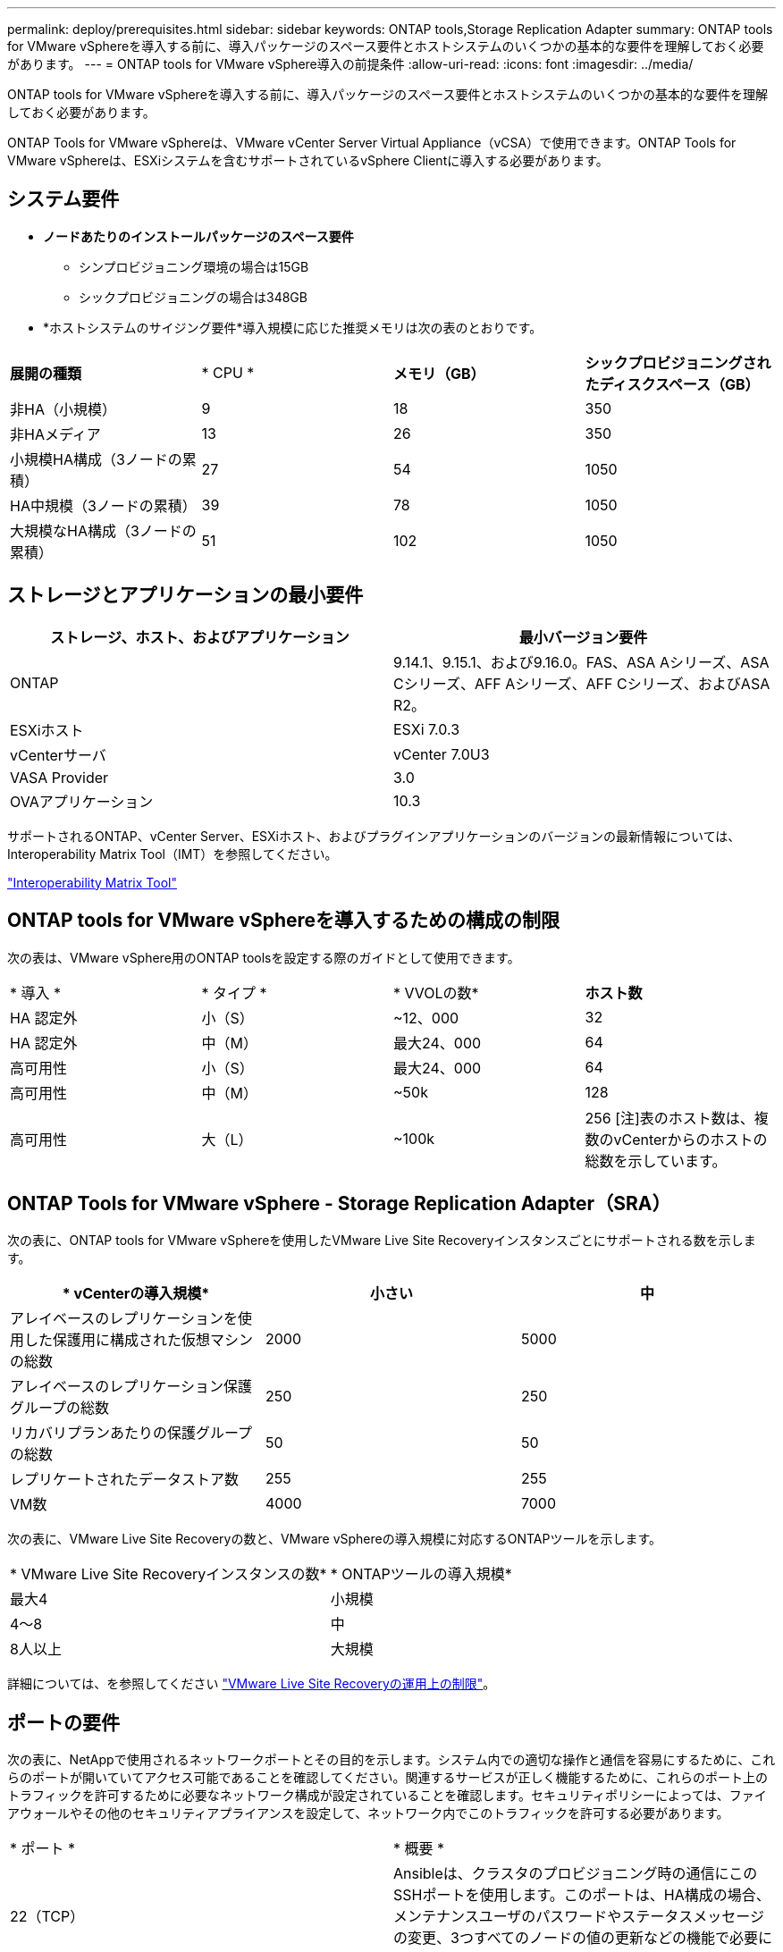 ---
permalink: deploy/prerequisites.html 
sidebar: sidebar 
keywords: ONTAP tools,Storage Replication Adapter 
summary: ONTAP tools for VMware vSphereを導入する前に、導入パッケージのスペース要件とホストシステムのいくつかの基本的な要件を理解しておく必要があります。 
---
= ONTAP tools for VMware vSphere導入の前提条件
:allow-uri-read: 
:icons: font
:imagesdir: ../media/


[role="lead"]
ONTAP tools for VMware vSphereを導入する前に、導入パッケージのスペース要件とホストシステムのいくつかの基本的な要件を理解しておく必要があります。

ONTAP Tools for VMware vSphereは、VMware vCenter Server Virtual Appliance（vCSA）で使用できます。ONTAP Tools for VMware vSphereは、ESXiシステムを含むサポートされているvSphere Clientに導入する必要があります。



== システム要件

* *ノードあたりのインストールパッケージのスペース要件*
+
** シンプロビジョニング環境の場合は15GB
** シックプロビジョニングの場合は348GB


* *ホストシステムのサイジング要件*導入規模に応じた推奨メモリは次の表のとおりです。


|===


| *展開の種類* | * CPU * | *メモリ（GB）* | *シックプロビジョニングされたディスクスペース（GB）* 


| 非HA（小規模） | 9 | 18 | 350 


| 非HAメディア | 13 | 26 | 350 


| 小規模HA構成（3ノードの累積） | 27 | 54 | 1050 


| HA中規模（3ノードの累積） | 39 | 78 | 1050 


| 大規模なHA構成（3ノードの累積） | 51 | 102 | 1050 
|===


== ストレージとアプリケーションの最小要件

|===
| ストレージ、ホスト、およびアプリケーション | 最小バージョン要件 


| ONTAP | 9.14.1、9.15.1、および9.16.0。FAS、ASA Aシリーズ、ASA Cシリーズ、AFF Aシリーズ、AFF Cシリーズ、およびASA R2。 


| ESXiホスト | ESXi 7.0.3 


| vCenterサーバ | vCenter 7.0U3 


| VASA Provider | 3.0 


| OVAアプリケーション | 10.3 
|===
サポートされるONTAP、vCenter Server、ESXiホスト、およびプラグインアプリケーションのバージョンの最新情報については、Interoperability Matrix Tool（IMT）を参照してください。

https://imt.netapp.com/matrix/imt.jsp?components=105475;&solution=1777&isHWU&src=IMT["Interoperability Matrix Tool"^]



== ONTAP tools for VMware vSphereを導入するための構成の制限

次の表は、VMware vSphere用のONTAP toolsを設定する際のガイドとして使用できます。

|===


| * 導入 * | * タイプ * | * VVOLの数* | *ホスト数* 


| HA 認定外 | 小（S） | ~12、000 | 32 


| HA 認定外 | 中（M） | 最大24、000 | 64 


| 高可用性 | 小（S） | 最大24、000 | 64 


| 高可用性 | 中（M） | ~50k | 128 


| 高可用性 | 大（L） | ~100k | 256 [注]表のホスト数は、複数のvCenterからのホストの総数を示しています。 
|===


== ONTAP Tools for VMware vSphere - Storage Replication Adapter（SRA）

次の表に、ONTAP tools for VMware vSphereを使用したVMware Live Site Recoveryインスタンスごとにサポートされる数を示します。

|===
| * vCenterの導入規模* | *小さい* | *中* 


| アレイベースのレプリケーションを使用した保護用に構成された仮想マシンの総数 | 2000 | 5000 


| アレイベースのレプリケーション保護グループの総数 | 250 | 250 


| リカバリプランあたりの保護グループの総数 | 50 | 50 


| レプリケートされたデータストア数 | 255 | 255 


| VM数 | 4000 | 7000 
|===
次の表に、VMware Live Site Recoveryの数と、VMware vSphereの導入規模に対応するONTAPツールを示します。

|===


| * VMware Live Site Recoveryインスタンスの数* | * ONTAPツールの導入規模* 


| 最大4 | 小規模 


| 4～8 | 中 


| 8人以上 | 大規模 
|===
詳細については、を参照してください https://techdocs.broadcom.com/us/en/vmware-cis/live-recovery/live-site-recovery/9-0/overview/site-recovery-manager-system-requirements/operational-limits-of-site-recovery-manager.html["VMware Live Site Recoveryの運用上の制限"]。



== ポートの要件

次の表に、NetAppで使用されるネットワークポートとその目的を示します。システム内での適切な操作と通信を容易にするために、これらのポートが開いていてアクセス可能であることを確認してください。関連するサービスが正しく機能するために、これらのポート上のトラフィックを許可するために必要なネットワーク構成が設定されていることを確認します。セキュリティポリシーによっては、ファイアウォールやその他のセキュリティアプライアンスを設定して、ネットワーク内でこのトラフィックを許可する必要があります。

|===


| * ポート * | * 概要 * 


| 22（TCP） | Ansibleは、クラスタのプロビジョニング時の通信にこのSSHポートを使用します。このポートは、HA構成の場合、メンテナンスユーザのパスワードやステータスメッセージの変更、3つすべてのノードの値の更新などの機能で必要になります。 


| 443（TCP） | VASA Providerサービスの受信通信用のパススルーポートです。VASA Providerの自己署名証明書とカスタムCA証明書はこのポートでホストされています。 


| 8443（TCP） | このポートは、swaggerとManagerユーザインターフェイスアプリケーションを使用してAPIドキュメントをホストします。 


| 2379（TCP） | これは、GET、PUT、DELETE、etcdキー値ストア内のキーの監視などのクライアント要求のデフォルトポートです。 


| 2380（TCP） | これは、etcdがデータレプリケーションと整合性のために依存するraft consensusアルゴリズムに使用されるetcdクラスタのサーバ間通信のデフォルトポートです。 


| 7472（TCP + UDP） | Prometheus指標のサービスポートです。 


| 7946（TCP + UDP） | このポートは、Dockerのコンテナネットワーク検出に使用されます。 


| 9083（TCP） | このポートは、VASA Providerサービスで内部的に使用されるサービスポートです。 


| 1162（UDP） | これはSNMPトラップパケットポートです。 


| 6443（TCP） | ソース：RKE2エージェントノード。宛先：REK2サーバノード。説明：Kubernetes API 


| 9345（TCP） | ソース：RKE2エージェントノード。宛先：REK2サーバノード。説明:REK2スーパーバイザAPI 


| 8472（TCP + UDP） | フランネルVXLANを使用する場合、すべてのノードがUDPポート8472を介して他のノードに到達できる必要があります。ソース：すべてのRKE2ノード。宛先：すべてのREK2ノード。説明：VXLANを使用したCanal CNI 


| 10250（TCP） | ソース：すべてのRKE2ノード。宛先：すべてのREK2ノード。説明：Kubelet指標 


| 30000～32767（TCP） | ソース：すべてのRKE2ノード。宛先：すべてのREK2ノード。説明：NodePortポート範囲 


| 123（TCP） | ntpdはこのポートを使用してNTPサーバの検証を実行します。 
|===